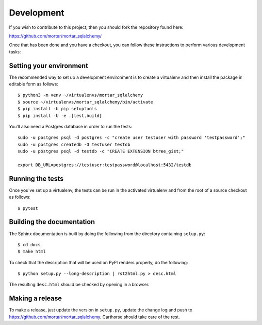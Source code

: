 Development
===========

.. highlight:: bash

If you wish to contribute to this project, then you should fork the
repository found here:

https://github.com/mortar/mortar_sqlalchemy/

Once that has been done and you have a checkout, you can follow these
instructions to perform various development tasks:

Setting your environment
-------------------------

The recommended way to set up a development environment is to create
a virtualenv and then install the package in editable form as follows::

  $ python3 -m venv ~/virtualenvs/mortar_sqlalchemy
  $ source ~/virtualenvs/mortar_sqlalchemy/bin/activate
  $ pip install -U pip setuptools
  $ pip install -U -e .[test,build]

You'll also need a Postgres database in order to run the tests::

  sudo -u postgres psql -d postgres -c "create user testuser with password 'testpassword';"
  sudo -u postgres createdb -O testuser testdb
  sudo -u postgres psql -d testdb -c "CREATE EXTENSION btree_gist;"

  export DB_URL=postgres://testuser:testpassword@localhost:5432/testdb

Running the tests
-----------------

Once you've set up a virtualenv, the tests can be run in the activated
virtualenv and from the root of a source checkout as follows::

  $ pytest

Building the documentation
--------------------------

The Sphinx documentation is built by doing the following from the
directory containing ``setup.py``::

  $ cd docs
  $ make html

To check that the description that will be used on PyPI renders properly,
do the following::

  $ python setup.py --long-description | rst2html.py > desc.html

The resulting ``desc.html`` should be checked by opening in a browser.

Making a release
----------------

To make a release, just update the version in ``setup.py``, update the change log
and push to https://github.com/mortar/mortar_sqlalchemy.
Carthorse should take care of the rest.
